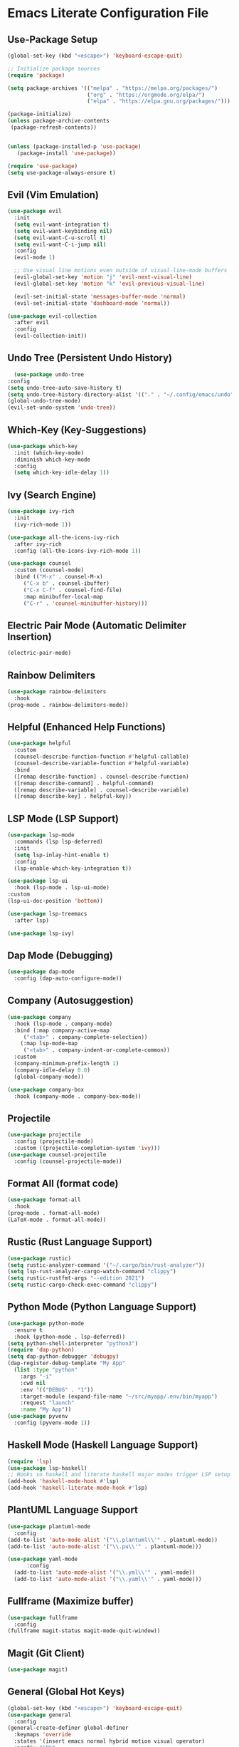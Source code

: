 * Emacs Literate Configuration File

** Use-Package Setup
#+BEGIN_SRC emacs-lisp
(global-set-key (kbd "<escape>") 'keyboard-escape-quit)

;; Initialize package sources
(require 'package)

(setq package-archives '(("melpa" . "https://melpa.org/packages/")
                         ("org" . "https://orgmode.org/elpa/")
                         ("elpa" . "https://elpa.gnu.org/packages/")))

(package-initialize)
(unless package-archive-contents
 (package-refresh-contents))


(unless (package-installed-p 'use-package)
   (package-install 'use-package))

(require 'use-package)
(setq use-package-always-ensure t)

#+END_SRC

** Evil (Vim Emulation)
#+BEGIN_SRC emacs-lisp
(use-package evil
  :init
  (setq evil-want-integration t)
  (setq evil-want-keybinding nil)
  (setq evil-want-C-u-scroll t)
  (setq evil-want-C-i-jump nil)
  :config
  (evil-mode 1)

  ;; Use visual line motions even outside of visual-line-mode buffers
  (evil-global-set-key 'motion "j" 'evil-next-visual-line)
  (evil-global-set-key 'motion "k" 'evil-previous-visual-line)

  (evil-set-initial-state 'messages-buffer-mode 'normal)
  (evil-set-initial-state 'dashboard-mode 'normal))

(use-package evil-collection
  :after evil
  :config
  (evil-collection-init))
#+END_SRC

** Undo Tree (Persistent Undo History)
#+begin_src emacs-lisp 
      (use-package undo-tree
	:config
	(setq undo-tree-auto-save-history t)
	(setq undo-tree-history-directory-alist '(("." . "~/.config/emacs/undo")))
	(global-undo-tree-mode)
	(evil-set-undo-system 'undo-tree))
#+end_src
** Which-Key (Key-Suggestions)
#+BEGIN_SRC emacs-lisp
(use-package which-key
  :init (which-key-mode)
  :diminish which-key-mode
  :config
  (setq which-key-idle-delay 1))
#+END_SRC

** Ivy (Search Engine)
#+BEGIN_SRC emacs-lisp
  (use-package ivy-rich
    :init
    (ivy-rich-mode 1))

  (use-package all-the-icons-ivy-rich
    :after ivy-rich
    :config (all-the-icons-ivy-rich-mode 1))

  (use-package counsel
    :custom (counsel-mode)
    :bind (("M-x" . counsel-M-x)
	   ("C-x b" . counsel-ibuffer)
	   ("C-x C-f" . counsel-find-file)
	   :map minibuffer-local-map
	   ("C-r" . 'counsel-minibuffer-history)))
#+END_SRC

** Electric Pair Mode (Automatic Delimiter Insertion)
#+BEGIN_SRC emacs-lisp
  (electric-pair-mode)
#+END_SRC

** Rainbow Delimiters
#+begin_src emacs-lisp
  (use-package rainbow-delimiters
    :hook
  (prog-mode . rainbow-delimiters-mode))
#+END_SRC

** Helpful (Enhanced Help Functions)
#+BEGIN_SRC emacs-lisp
  (use-package helpful
    :custom
    (counsel-describe-function-function #'helpful-callable)
    (counsel-describe-variable-function #'helpful-variable)
    :bind
    ([remap describe-function] . counsel-describe-function)
    ([remap describe-command] . helpful-command)
    ([remap describe-variable] . counsel-describe-variable)
    ([remap describe-key] . helpful-key))
#+END_SRC

** LSP Mode (LSP Support)
#+BEGIN_SRC emacs-lisp
     (use-package lsp-mode
       :commands (lsp lsp-deferred)
       :init
       (setq lsp-inlay-hint-enable t)
       :config
       (lsp-enable-which-key-integration t))

     (use-package lsp-ui
       :hook (lsp-mode . lsp-ui-mode)
	 :custom
	 (lsp-ui-doc-position 'bottom))

     (use-package lsp-treemacs
       :after lsp)

     (use-package lsp-ivy)
#+END_SRC

** Dap Mode (Debugging)
#+begin_src emacs-lisp
    (use-package dap-mode
      :config (dap-auto-configure-mode))
#+end_src

** Company (Autosuggestion)
#+BEGIN_SRC emacs-lisp
	(use-package company
	  :hook (lsp-mode . company-mode)
	  :bind (:map company-active-map
		 ("<tab>" . company-complete-selection))
		(:map lsp-mode-map
		 ("<tab>" . company-indent-or-complete-common))
	  :custom
	  (company-minimum-prefix-length 1)
	  (company-idle-delay 0.0)
	  (global-company-mode))
         
	(use-package company-box
	  :hook (company-mode . company-box-mode))
#+END_SRC

** Projectile
#+BEGIN_SRC emacs-lisp
    (use-package projectile
      :config (projectile-mode)
      :custom ((projectile-completion-system 'ivy)))
    (use-package counsel-projectile
      :config (counsel-projectile-mode))
#+END_SRC

** Format All (format code)
#+begin_src emacs-lisp 
  (use-package format-all
    :hook
  (prog-mode . format-all-mode)
  (LaTeX-mode . format-all-mode))
#+end_src

** Rustic (Rust Language Support)
#+BEGIN_SRC emacs-lisp
  (use-package rustic)
  (setq rustic-analyzer-command '("~/.cargo/bin/rust-analyzer"))
  (setq lsp-rust-analyzer-cargo-watch-command "clippy")
  (setq rustic-rustfmt-args "--edition 2021")
  (setq rustic-cargo-check-exec-command "clippy")
#+END_SRC

** Python Mode (Python Language Support)
#+begin_src emacs-lisp
    (use-package python-mode
      :ensure t
      :hook (python-mode . lsp-deferred))
    (setq python-shell-interpreter "python3")
    (require 'dap-python)
    (setq dap-python-debugger 'debugpy)
    (dap-register-debug-template "My App"
      (list :type "python"
	    :args "-i"
	    :cwd nil
	    :env '(("DEBUG" . "1"))
	    :target-module (expand-file-name "~/src/myapp/.env/bin/myapp")
	    :request "launch"
	    :name "My App"))
    (use-package pyvenv
      :config (pyvenv-mode 1))
#+end_src

** Haskell Mode (Haskell Language Support)
#+begin_src emacs-lisp
(require 'lsp)
(use-package lsp-haskell)
;; Hooks so haskell and literate haskell major modes trigger LSP setup
(add-hook 'haskell-mode-hook #'lsp)
(add-hook 'haskell-literate-mode-hook #'lsp)
#+end_src

** PlantUML Language Support
#+begin_src emacs-lisp
  (use-package plantuml-mode
    :config
  (add-to-list 'auto-mode-alist '("\\.plantuml\\'" . plantuml-mode))
  (add-to-list 'auto-mode-alist '("\\.pu\\'" . plantuml-mode)))
#+end_src

#+begin_src emacs-lisp
  (use-package yaml-mode
    	:config
    (add-to-list 'auto-mode-alist '("\\.yml\\'" . yaml-mode))
    (add-to-list 'auto-mode-alist '("\\.yaml\\'" . yaml-mode)))
#+end_src

** Fullframe (Maximize buffer)
#+begin_src emacs-lisp
  (use-package fullframe
    :config
  (fullframe magit-status magit-mode-quit-window))
#+end_src

** Magit (Git Client)
#+BEGIN_SRC emacs-lisp
  (use-package magit)
#+END_SRC

** General (Global Hot Keys)
#+BEGIN_SRC emacs-lisp
  (global-set-key (kbd "<escape>") 'keyboard-escape-quit)
  (use-package general
    :config
  (general-create-definer global-definer
    :keymaps 'override
    :states '(insert emacs normal hybrid motion visual operator)
    :prefix "SPC"
    :non-normal-prefix "S-SPC")
  (global-definer
    "."   '(counsel-find-file :which-key "find-file")
    "o"   '(nil :which-key "open")
    "o t" '((lambda () (interactive)
	      (evil-window-split) 
	      (evil-window-next 0)
	      (evil-window-decrease-height 6)
	      (if (projectile-project-p)
		  (projectile-run-vterm 1)
		(vterm))
	      ) :which-key "vterm")
    "o T" '((lambda () (interactive)
	       (if (projectile-project-p)
		  (projectile-run-vterm 1)
		(vterm))) :which-key "vterm fullscreen")
    "o e" '(lsp-treemacs-errors-list :which-key "project errors")
    "f"   '(nil :which-key "file")
    "f r" '(counsel-recentf :which-key "recent files")
    "b"   '(nil :which-key "buffer")
    "b p" '(previous-buffer :which-key "previous buffer")
    "b n" '(next-buffer :which-key "next buffer")
    "b i" '(ivy-switch-buffer-other-window :which-key "list buffers")
    "SPC" '(projectile-find-file :which-key "search file")
    "p f" '(counsel-projectile-rg :which-key "search string")
    "p r" '(projectile-replace :which-key "replace string")
    "p R" '(projectile-replace-regexp :which-key "replace regex")
    "w"   '(nil :which-key "window")
    "w w" '(evil-window-next :which-key "next window")
    "w v" '(evil-window-vsplit :which-key "verticle split")
    "w h" '(evil-window-split :which-key "horizontal split")
    "w c" '(evil-window-delete :which-key "close window")
    "g"   '(nil :which-key "magit")
    "g g" '(magit :which-key "magit-status")
    "d e" '(emms-play-dired :which-key "dired play emms")
    "y"   '(ivy-yasnippet :whick-key "yasnippet")))
#+END_SRC

** Frame Settings
#+BEGIN_SRC emacs-lisp
  (tool-bar-mode -1)
  (menu-bar-mode -1)
  (setq confirm-kill-processes nil)
  (scroll-bar-mode -1)
  (set-fringe-mode 10)
  (setq global-font-lock-mode t)
#+END_SRC

** Prompt Settings
#+begin_src emacs-lisp
  (defalias 'yes-or-no-p 'y-or-n-p)
#+end_src

** Themes and Icons
#+BEGIN_SRC emacs-lisp
    (defun random-doom-theme ()
      "Returns a random doom-theme from a hardcoded list"
      (seq-random-elt
       '(doom-Iosvkem
	 doom-horizon
	 doom-molokai
	 doom-old-hope
	 doom-laserwave
	 doom-tomorrow-night
	 doom-challenger-deep
	 doom-monokai-classic
	 doom-outrun-electric
	 doom-shades-of-purple
	 doom-ayu-dark
	 doom-dracula)))
    (use-package doom-themes)
    (use-package all-the-icons)
    (use-package nerd-icons
      :custom (nerd-icons-font-family "Mononoki Nerd Font"))
    (use-package all-the-icons-dired)
    (add-hook 'dired-mode-hook 'all-the-icons-dired-mode)
    (setq doom-themes-enable-bold t)
    (setq doom-themes-enable-italic t)
    (load-theme (random-doom-theme) t)
    (doom-themes-org-config)
    (use-package nerd-icons)
#+END_SRC

** Font Configuration
#+BEGIN_SRC emacs-lisp
  (add-to-list 'default-frame-alist '(font . "Mononoki Nerd Font-18" ))
  (set-face-attribute 'default t :font "Mononoki Nerd Font-18" )
#+END_SRC

** Frame Transperancy
#+BEGIN_SRC emacs-lisp
  (set-frame-parameter (selected-frame) 'alpha '(90 . 90))
  (add-to-list 'default-frame-alist '(alpha . (90 . 90)))
#+END_SRC

** PDF Tools (PDF Viewer)
#+begin_src emacs-lisp
  (use-package pdf-tools
    :config
  (pdf-tools-install)  ; Standard activation command
  (pdf-loader-install)) ; On demand loading, leads to faster startup time
#+end_src

** LaTeX Language Support
#+begin_src emacs-lisp
   (use-package auctex
     :hook
   (LaTeX-mode . visual-line-mode)
   (LaTeX-mode . flyspell-mode)
   (LaTeX-mode . LaTeX-math-mode)
   (LaTeX-mode . turn-on-reftex)
   (LaTeX-mode . lsp-mode)
   :config
   (setq TeX-auto-save t)
   (setq TeX-parse-self t)
   (setq-default TeX-master nil)
   (setq reftex-plug-into-AUCTeX t)
   (setq TeX-PDF-mode t)
  (setq TeX-view-program-selection '((output-pdf "PDF Tools"))
     TeX-view-program-list '(("PDF Tools" TeX-pdf-tools-sync-view))
     TeX-source-correlate-start-server t) 
  (setq shell-escape-mode "-shell-escape"))
   (use-package latex-preview-pane
     :config
   (latex-preview-pane-enable))
#+end_src

** Vterm Setup
#+BEGIN_SRC emacs-lisp
  (use-package vterm
    :custom
  (setq vterm-shell "/usr/bin/fish"))
  (evil-set-initial-state 'vterm-mode 'insert)
#+END_SRC

** Exec Path From Shell 
Ensures that the user path is the same as the `exec-path` variable at startup.
#+BEGIN_SRC emacs-lisp
  (use-package exec-path-from-shell
    :config
  (exec-path-from-shell-initialize))
#+END_SRC

** Flyspell (Spellcheck)
#+BEGIN_SRC emacs-lisp
  (add-hook 'text-mode-hook 'flyspell-mode)
  (add-hook 'prog-mode-hook 'flyspell-prog-mode)
  (add-hook 'after-save-hook 'flyspell-buffer)
  (add-hook 'flyspell-mode-hook '(lambda () (evil-define-key 'normal flyspell-mode-map (kbd ";") 'flyspell-correct-wrapper)))
  (setq flyspell-issue-message-flag nil)
  (use-package flyspell-correct-ivy)
#+END_SRC

** Dired Configuration
#+BEGIN_SRC emacs-lisp
  (setq dired-listing-switches "-Al --group-directories-first")
  (add-hook 'dired-mode-hook 'dired-sort-toggle-or-edit)
  (setq dired-dwim-target t)
  (evil-define-key 'normal dired-mode-map
    (kbd "h") 'dired-up-directory
    (kbd "l") 'dired-find-file)
#+END_SRC

** Line Numbers
#+BEGIN_SRC emacs-lisp
  (global-display-line-numbers-mode)
  (column-number-mode)
  (dolist (mode '(org-mode-hook
		    term-mode-hook
		    vterm-mode-hook
		    shell-mode-hook
		    treemacs-mode-hook
		    eshell-mode-hook
		    pdf-view-mode))
    (add-hook mode (lambda() (display-line-numbers-mode 0))))
  (add-hook 'pdf-view-mode-hook (lambda() (display-line-numbers-mode 0)))
#+END_SRC

** Org Mode Extensions
#+BEGIN_SRC emacs-lisp
  (use-package toc-org
  :hook
  (org-mode . toc-org-mode))
  (use-package org-bullets
    :hook
  (org-mode . (lambda () (org-bullets-mode 1))))
#+END_SRC

** Yasnippet (Code Snippets)
#+BEGIN_SRC emacs-lisp
  (use-package yasnippet
    :config (yas-global-mode 1))
  (use-package yasnippet-snippets)
  (use-package ivy-yasnippet)
#+END_SRC

** Suppress Warnings
#+begin_src emacs-lisp
  (setq warning-minimum-level-level ":error")
#+end_src

** Mode Line Customication
#+begin_src emacs-lisp
  (use-package doom-modeline
    :init (doom-modeline-mode 1))
#+end_src
